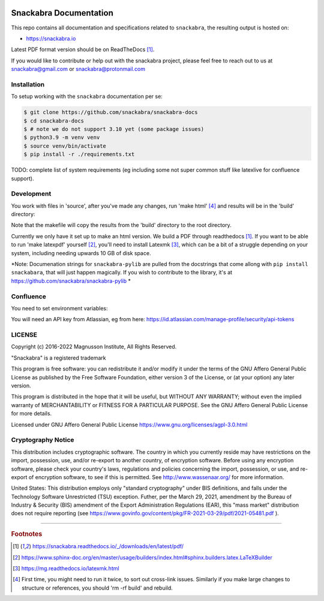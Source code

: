 .. image:: snackabra.svg
   :height: 100px
   :align: center
   :alt: The 'michat' Pet Logo

=======================
Snackabra Documentation
=======================

This repo contains all documentation and specifications related to ``snackabra``,
the resulting output is hosted on:

* https://snackabra.io

Latest PDF format version should be on ReadTheDocs [#r00]_.

If you would like to contribute or help out with the snackabra
project, please feel free to reach out to us at snackabra@gmail.com or
snackabra@protonmail.com



Installation
------------

To setup working with the ``snackabra`` documentation per se:

.. code-block:: console

    $ git clone https://github.com/snackabra/snackabra-docs
    $ cd snackabra-docs
    $ # note we do not support 3.10 yet (some package issues)
    $ python3.9 -m venv venv
    $ source venv/bin/activate
    $ pip install -r ./requirements.txt

TODO: complete list of system requirements (eg including some not
super common stuff like latexlive for confluence support).


Development
-----------

You work with files in 'source', after you've made any changes, run
'make html' [#r03]_ and results will be in the 'build' directory:

.. code-block:: console
    $ make html  # you sometimes need to run this twice
    $ open index.html  # should open nicely, note this is root dir

Note that the makefile will copy the results from the 'build'
directory to the root directory.

Currently we only have it set up to make an html version. We build a
PDF through readthedocs [#r00]_. If you want to be able to run 'make
latexpdf' yourself [#r01]_, you'll need to install Latexmk [#r02]_,
which can be a bit of a struggle depending on your system, including
needing upwards 10 GB of disk space.

*Note: Documenation strings for ``snackabra-pylib`` are pulled from
the docstrings that come allong with ``pip install snackabara``,
that will just happen magically. If you wish to contribute to
the library, it's at https://github.com/snackabra/snackabra-pylib *


Confluence
----------

You need to set environment variables:

.. code-block:: console
    export confluence_server_url='https://<YourCompany>.atlassian.net/wiki/'
    export confluence_server_user='<YourEmail>'
    # see below for API key
    export confluence_server_pass=YourAPIKey
    export confluence_space_key=snackabra

You will need an API key from Atlassian, eg from here: https://id.atlassian.com/manage-profile/security/api-tokens



    
LICENSE
-------

Copyright (c) 2016-2022 Magnusson Institute, All Rights Reserved.

"Snackabra" is a registered trademark

This program is free software: you can redistribute it and/or modify
it under the terms of the GNU Affero General Public License as
published by the Free Software Foundation, either version 3 of the
License, or (at your option) any later version.

This program is distributed in the hope that it will be useful, but
WITHOUT ANY WARRANTY; without even the implied warranty of
MERCHANTABILITY or FITNESS FOR A PARTICULAR PURPOSE.  See the GNU
Affero General Public License for more details.

Licensed under GNU Affero General Public License
https://www.gnu.org/licenses/agpl-3.0.html


Cryptography Notice
-------------------

This distribution includes cryptographic software. The country in
which you currently reside may have restrictions on the import,
possession, use, and/or re-export to another country, of encryption
software. Before using any encryption software, please check your
country's laws, regulations and policies concerning the import,
possession, or use, and re-export of encryption software, to see if
this is permitted. See http://www.wassenaar.org/ for more information.

United States: This distribution employs only "standard cryptography"
under BIS definitions, and falls under the Technology Software
Unrestricted (TSU) exception.  Futher, per the March 29, 2021,
amendment by the Bureau of Industry & Security (BIS) amendment of the
Export Administration Regulations (EAR), this "mass market"
distribution does not require reporting (see
https://www.govinfo.gov/content/pkg/FR-2021-03-29/pdf/2021-05481.pdf ).


---------------

.. rubric:: Footnotes

.. [#r00] https://snackabra.readthedocs.io/_/downloads/en/latest/pdf/

.. [#r01] https://www.sphinx-doc.org/en/master/usage/builders/index.html#sphinx.builders.latex.LaTeXBuilder

.. [#r02] https://mg.readthedocs.io/latexmk.html

.. [#r03] First time, you might need to run it twice, to sort out cross-link issues.
	  Similarly if you make large changes to structure or references, you
	  should 'rm -rf build' and rebuild.


